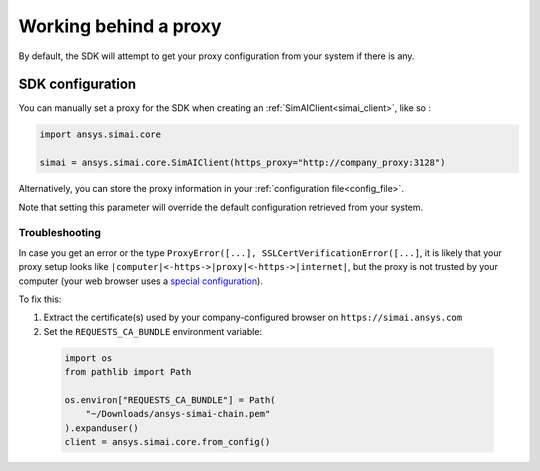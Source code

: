 .. _proxy:

Working behind a proxy
======================

By default, the SDK will attempt to get your proxy configuration from your system if there is any.

SDK configuration
+++++++++++++++++

You can manually set a proxy for the SDK when creating an :ref:`SimAIClient<simai_client>`, like so :

.. code-block:: python

  import ansys.simai.core

  simai = ansys.simai.core.SimAIClient(https_proxy="http://company_proxy:3128")

Alternatively, you can store the proxy information in your :ref:`configuration file<config_file>`.

Note that setting this parameter will override the default configuration retrieved from your system.


Troubleshooting
~~~~~~~~~~~~~~~

In case you get an error or the type ``ProxyError([...], SSLCertVerificationError([...]``,
it is likely that your proxy setup looks like ``|computer|<-https->|proxy|<-https->|internet|``,
but the proxy is not trusted by your computer (your web browser uses a
`special configuration <https://en.wikipedia.org/wiki/Proxy_auto-config>`__).

To fix this:

1. Extract the certificate(s) used by your company-configured browser on ``https://simai.ansys.com``
2. Set the ``REQUESTS_CA_BUNDLE`` environment variable:

  .. code:: python

    import os
    from pathlib import Path

    os.environ["REQUESTS_CA_BUNDLE"] = Path(
        "~/Downloads/ansys-simai-chain.pem"
    ).expanduser()
    client = ansys.simai.core.from_config()
